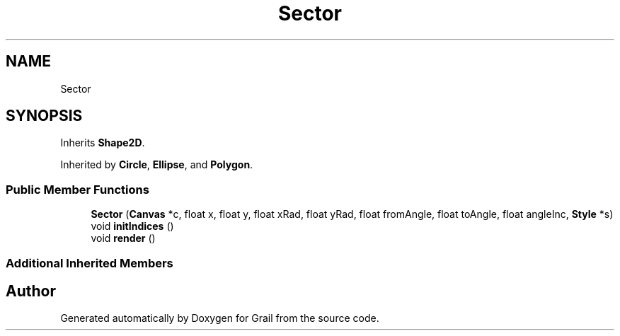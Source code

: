 .TH "Sector" 3 "Thu Jul 1 2021" "Version 1.0" "Grail" \" -*- nroff -*-
.ad l
.nh
.SH NAME
Sector
.SH SYNOPSIS
.br
.PP
.PP
Inherits \fBShape2D\fP\&.
.PP
Inherited by \fBCircle\fP, \fBEllipse\fP, and \fBPolygon\fP\&.
.SS "Public Member Functions"

.in +1c
.ti -1c
.RI "\fBSector\fP (\fBCanvas\fP *c, float x, float y, float xRad, float yRad, float fromAngle, float toAngle, float angleInc, \fBStyle\fP *s)"
.br
.ti -1c
.RI "void \fBinitIndices\fP ()"
.br
.ti -1c
.RI "void \fBrender\fP ()"
.br
.in -1c
.SS "Additional Inherited Members"


.SH "Author"
.PP 
Generated automatically by Doxygen for Grail from the source code\&.
